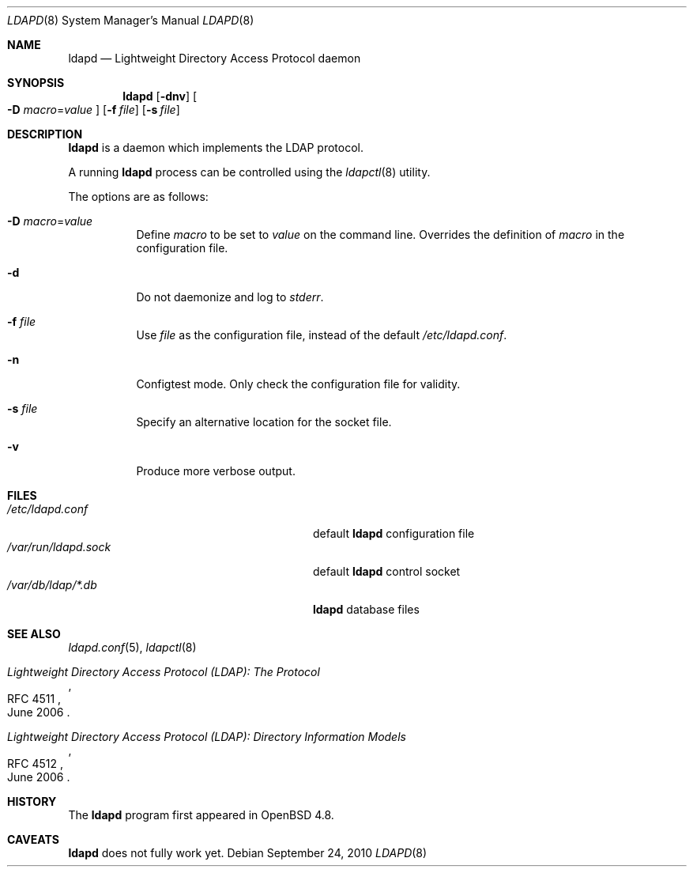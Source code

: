 .\"	$OpenBSD: ldapd.8,v 1.3 2010/09/24 10:10:58 lum Exp $
.\"
.\" Copyright (c) 2009, 2010 Martin Hedenfalk <martin@bzero.se>
.\"
.\" Permission to use, copy, modify, and distribute this software for any
.\" purpose with or without fee is hereby granted, provided that the above
.\" copyright notice and this permission notice appear in all copies.
.\"
.\" THE SOFTWARE IS PROVIDED "AS IS" AND THE AUTHOR DISCLAIMS ALL WARRANTIES
.\" WITH REGARD TO THIS SOFTWARE INCLUDING ALL IMPLIED WARRANTIES OF
.\" MERCHANTABILITY AND FITNESS. IN NO EVENT SHALL THE AUTHOR BE LIABLE FOR
.\" ANY SPECIAL, DIRECT, INDIRECT, OR CONSEQUENTIAL DAMAGES OR ANY DAMAGES
.\" WHATSOEVER RESULTING FROM LOSS OF USE, DATA OR PROFITS, WHETHER IN AN
.\" ACTION OF CONTRACT, NEGLIGENCE OR OTHER TORTIOUS ACTION, ARISING OUT OF
.\" OR IN CONNECTION WITH THE USE OR PERFORMANCE OF THIS SOFTWARE.
.\"
.Dd $Mdocdate: September 24 2010 $
.Dt LDAPD 8
.Os
.Sh NAME
.Nm ldapd
.Nd Lightweight Directory Access Protocol daemon
.Sh SYNOPSIS
.Nm ldapd
.Op Fl dnv
.Oo
.Fl D Ar macro Ns = Ns Ar value
.Oc
.Op Fl f Ar file
.Op Fl s Ar file
.Sh DESCRIPTION
.Nm
is a daemon which implements the LDAP protocol.
.Pp
A running
.Nm
process can be controlled using the
.Xr ldapctl 8
utility.
.Pp
The options are as follows:
.Bl -tag -width Ds
.It Fl D Ar macro Ns = Ns Ar value
Define
.Ar macro
to be set to
.Ar value
on the command line.
Overrides the definition of
.Ar macro
in the configuration file.
.It Fl d
Do not daemonize and log to
.Em stderr .
.It Fl f Ar file
Use
.Ar file
as the configuration file, instead of the default
.Pa /etc/ldapd.conf .
.It Fl n
Configtest mode.
Only check the configuration file for validity.
.It Fl s Ar file
Specify an alternative location for the socket file.
.It Fl v
Produce more verbose output.
.El
.Sh FILES
.Bl -tag -width "/var/run/ldapd.sockXXXXXXX" -compact
.It Pa /etc/ldapd.conf
default
.Nm
configuration file
.It Pa /var/run/ldapd.sock
default
.Nm
control socket
.It Pa /var/db/ldap/*.db
.Nm
database files
.El
.Sh SEE ALSO
.Xr ldapd.conf 5 ,
.Xr ldapctl 8
.Rs
.%R RFC 4511
.%T Lightweight Directory Access Protocol (LDAP): The Protocol
.%D June 2006
.Re
.Rs
.%R RFC 4512
.%T Lightweight Directory Access Protocol (LDAP): Directory Information Models
.%D June 2006
.Re
.Sh HISTORY
The
.Nm
program first appeared in
.Ox 4.8 .
.Sh CAVEATS
.Nm
does not fully work yet.
